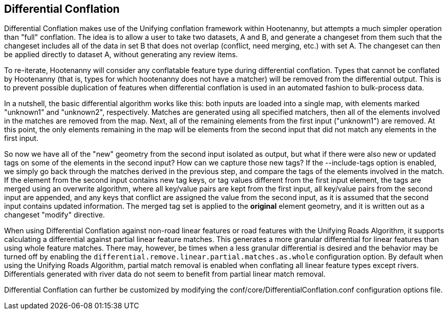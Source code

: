 

[[DifferentialConflation]]
== Differential Conflation

Differential Conflation makes use of the Unifying conflation framework within Hootenanny, but attempts a much simpler 
operation than "full" conflation. The idea is to allow a user to take two datasets, A and B, and generate a changeset from 
them such that the changeset includes all of the data in set B that does not overlap (conflict, need merging, etc.) with set 
A. The changeset can then be applied directly to dataset A, without generating any review items.

To re-iterate, Hootenanny will consider any conflatable feature type during differential conflation. Types that cannot 
be conflated by Hootenanny (that is, types for which hootenanny does not have a matcher) will be removed from the 
differential output. This is to prevent possible duplication of features when differential conflation is used in an 
automated fashion to bulk-process data.

In a nutshell, the basic differential algorithm works like this: both inputs are loaded into a single map, with elements 
marked "unknown1" and "unknown2", respectively. Matches are generated using all specified matchers, then all of the 
elements involved in the matches are removed from the map. Next, all of the remaining elements from the first input 
("unknown1") are removed. At this point, the only elements remaining in the map will be elements from the second input that 
did not match any elements in the first input.

So now we have all of the "new" geometry from the second input isolated as output, but what if there were also new or 
updated tags on some of the elements in the second input? How can we capture those new tags? If the --include-tags option 
is enabled, we simply go back through the matches derived in the previous step, and compare the tags of the elements involved 
in the match. If the element from the second input contains new tag keys, or tag values different from the first input 
element, the tags are merged using an overwrite algorithm, where all key/value pairs are kept from the first input, all 
key/value pairs from the second input are appended, and any keys that conflict are assigned the value from the second input, 
as it is assumed that the second input contains updated information. The merged tag set is applied to the *original* 
element geometry, and it is written out as a changeset "modify" directive.

When using Differential Conflation against non-road linear features or road features with the Unifying Roads Algorithm, 
it supports calculating a differential against partial linear feature matches. This generates a more granular differential
for linear features than using whole feature matches. There may, however, be times when a less granular differential is desired
and the behavior may be turned off by enabling the `differential.remove.linear.partial.matches.as.whole` configuration option. 
By default when using the Unifying Roads Algorithm, partial match removal is enabled when conflating all linear feature 
types except rivers. Differentials generated with river data do not seem to benefit from partial linear match removal.

Differential Conflation can further be customized by modifying the +conf/core/DifferentialConflation.conf+ configuration 
options file.
